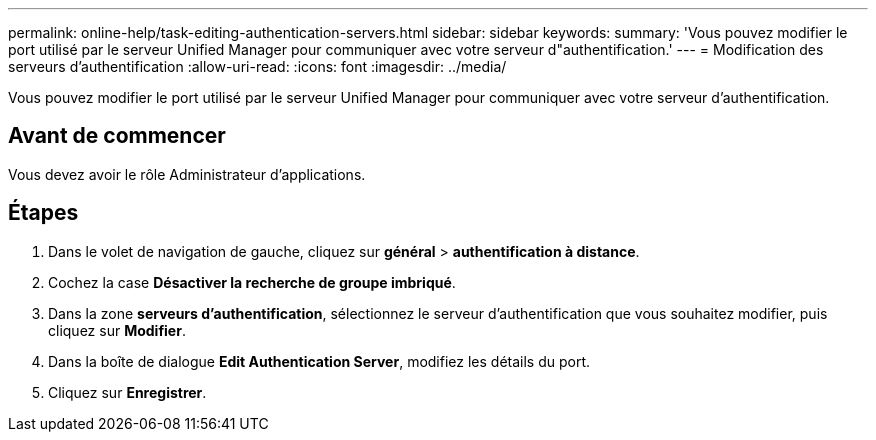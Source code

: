 ---
permalink: online-help/task-editing-authentication-servers.html 
sidebar: sidebar 
keywords:  
summary: 'Vous pouvez modifier le port utilisé par le serveur Unified Manager pour communiquer avec votre serveur d"authentification.' 
---
= Modification des serveurs d'authentification
:allow-uri-read: 
:icons: font
:imagesdir: ../media/


[role="lead"]
Vous pouvez modifier le port utilisé par le serveur Unified Manager pour communiquer avec votre serveur d'authentification.



== Avant de commencer

Vous devez avoir le rôle Administrateur d'applications.



== Étapes

. Dans le volet de navigation de gauche, cliquez sur *général* > *authentification à distance*.
. Cochez la case *Désactiver la recherche de groupe imbriqué*.
. Dans la zone *serveurs d'authentification*, sélectionnez le serveur d'authentification que vous souhaitez modifier, puis cliquez sur *Modifier*.
. Dans la boîte de dialogue *Edit Authentication Server*, modifiez les détails du port.
. Cliquez sur *Enregistrer*.

